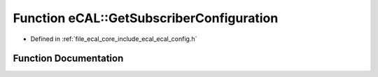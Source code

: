 .. _exhale_function_ecal__config_8h_1a10ea0c3e7fa5782486a856c4dca4fac8:

Function eCAL::GetSubscriberConfiguration
=========================================

- Defined in :ref:`file_ecal_core_include_ecal_ecal_config.h`


Function Documentation
----------------------


.. doxygenfunction:: eCAL::GetSubscriberConfiguration()
   :project: eCAL